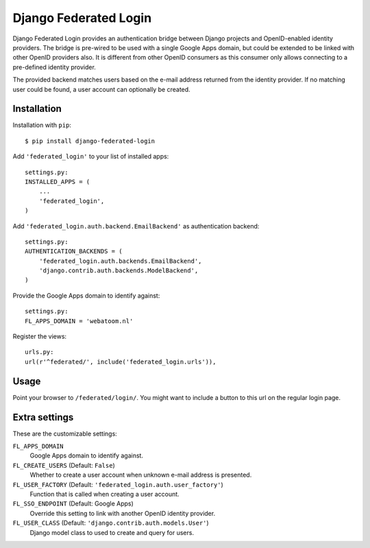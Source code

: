 ======================
Django Federated Login
======================

Django Federated Login provides an authentication bridge between Django
projects and OpenID-enabled identity providers. The bridge is pre-wired to be
used with a single Google Apps domain, but could be extended to be linked with
other OpenID providers also. It is different from other OpenID consumers as
this consumer only allows connecting to a pre-defined identity provider.

The provided backend matches users based on the e-mail address returned from
the identity provider. If no matching user could be found, a user account can
optionally be created.

Installation
============

Installation with ``pip``:
::

    $ pip install django-federated-login

Add ``'federated_login'`` to your list of installed apps:
::

    settings.py:
    INSTALLED_APPS = (
        ...
        'federated_login',
    )

Add ``'federated_login.auth.backend.EmailBackend'`` as authentication backend:
::

    settings.py:
    AUTHENTICATION_BACKENDS = (
        'federated_login.auth.backends.EmailBackend',
        'django.contrib.auth.backends.ModelBackend',
    )

Provide the Google Apps domain to identify against:
::

    settings.py:
    FL_APPS_DOMAIN = 'webatoom.nl'

Register the views:
::

    urls.py:
    url(r'^federated/', include('federated_login.urls')),

Usage
=====

Point your browser to ``/federated/login/``. You might want to include a
button to this url on the regular login page.

Extra settings
==============

These are the customizable settings:

``FL_APPS_DOMAIN``
    Google Apps domain to identify against.

``FL_CREATE_USERS`` (Default: ``False``)
    Whether to create a user account when unknown e-mail address is presented.

``FL_USER_FACTORY`` (Default: ``'federated_login.auth.user_factory'``)
    Function that is called when creating a user account.

``FL_SSO_ENDPOINT`` (Default: Google Apps)
    Override this setting to link with another OpenID identity provider.

``FL_USER_CLASS`` (Default: ``'django.contrib.auth.models.User'``)
    Django model class to used to create and query for users.
